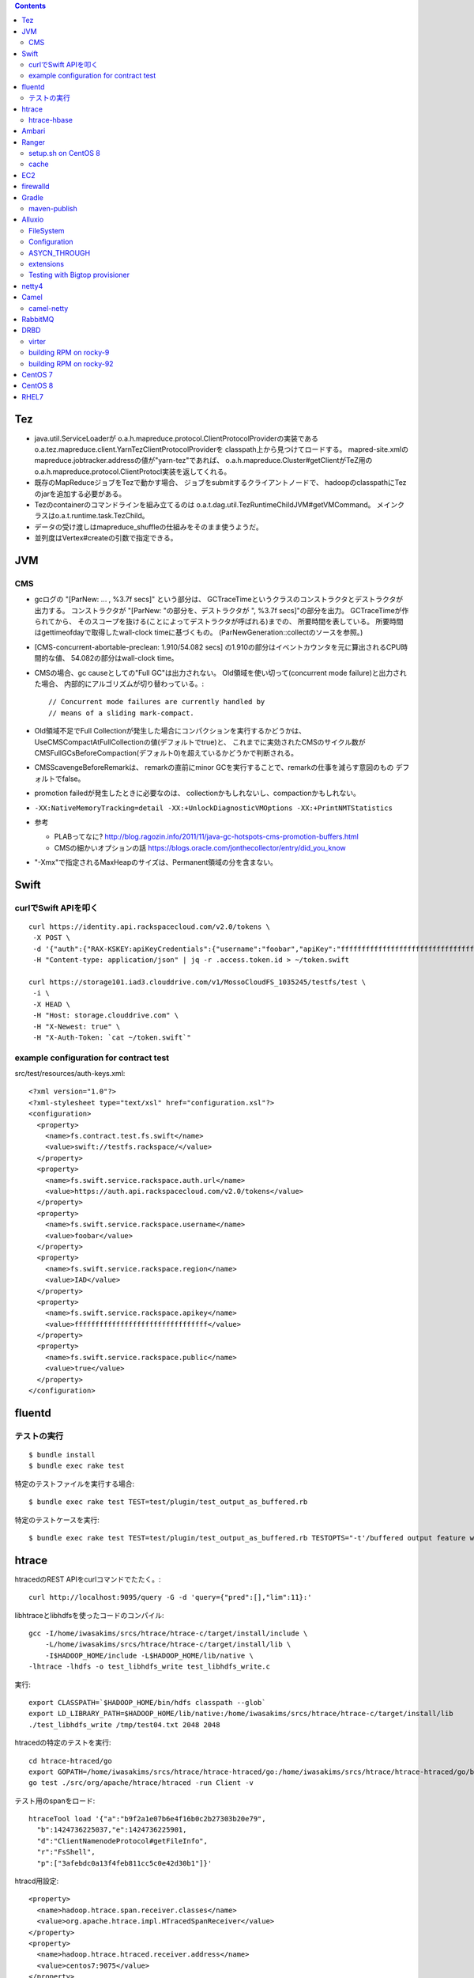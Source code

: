 .. contents::


Tez
===

- java.util.ServiceLoaderが
  o.a.h.mapreduce.protocol.ClientProtocolProviderの実装である
  o.a.tez.mapreduce.client.YarnTezClientProtocolProviderを
  classpath上から見つけてロードする。
  mapred-site.xmlのmapreduce.jobtracker.addressの値が"yarn-tez"であれば、
  o.a.h.mapreduce.Cluster#getClientがTeZ用の
  o.a.h.mapreduce.protocol.ClientProtocl実装を返してくれる。

- 既存のMapReduceジョブをTezで動かす場合、
  ジョブをsubmitするクライアントノードで、
  hadoopのclasspathにTezのjarを追加する必要がある。

- Tezのcontainerのコマンドラインを組み立てるのは
  o.a.t.dag.util.TezRuntimeChildJVM#getVMCommand。
  メインクラスはo.a.t.runtime.task.TezChild。
  
- データの受け渡しはmapreduce_shuffleの仕組みをそのまま使うようだ。

- 並列度はVertex#createの引数で指定できる。


JVM
===

CMS
---

- gcログの "[ParNew: ... ,  %3.7f secs]" という部分は、
  GCTraceTimeというクラスのコンストラクタとデストラクタが出力する。
  コンストラクタが "[ParNew: "の部分を、デストラクタが ", %3.7f secs]"の部分を出力。
  GCTraceTimeが作られてから、
  そのスコープを抜ける(ことによってデストラクタが呼ばれる)までの、
  所要時間を表している。
  所要時間はgettimeofdayで取得したwall-clock timeに基づくもの。
  (ParNewGeneration::collectのソースを参照。)

- [CMS-concurrent-abortable-preclean: 1.910/54.082 secs]
  の1.910の部分はイベントカウンタを元に算出されるCPU時間的な値、
  54.082の部分はwall-clock time。

- CMSの場合、gc causeとしての"Full GC"は出力されない。
  Old領域を使い切って(concurrent mode failure)と出力された場合、
  内部的にアルゴリズムが切り替わっている。::
  
    // Concurrent mode failures are currently handled by
    // means of a sliding mark-compact.

- Old領域不足でFull Collectionが発生した場合にコンパクションを実行するかどうかは、
  UseCMSCompactAtFullCollectionの値(デフォルトでtrue)と、
  これまでに実効されたCMSのサイクル数が
  CMSFullGCsBeforeCompaction(デフォルト0)を超えているかどうかで判断される。

- CMSScavengeBeforeRemarkは、
  remarkの直前にminor GCを実行することで、remarkの仕事を減らす意図のもの
  デフォルトでfalse。

- promotion failedが発生したときに必要なのは、
  collectionかもしれないし、compactionかもしれない。

- ``-XX:NativeMemoryTracking=detail -XX:+UnlockDiagnosticVMOptions -XX:+PrintNMTStatistics``

- 参考

  - PLABってなに?
    http://blog.ragozin.info/2011/11/java-gc-hotspots-cms-promotion-buffers.html

  - CMSの細かいオプションの話
    https://blogs.oracle.com/jonthecollector/entry/did_you_know

- "-Xmx"で指定されるMaxHeapのサイズは、Permanent領域の分を含まない。


Swift
=====

curlでSwift APIを叩く
---------------------

::

  curl https://identity.api.rackspacecloud.com/v2.0/tokens \
   -X POST \
   -d '{"auth":{"RAX-KSKEY:apiKeyCredentials":{"username":"foobar","apiKey":"ffffffffffffffffffffffffffffffff"}}}' \
   -H "Content-type: application/json" | jq -r .access.token.id > ~/token.swift
  
  curl https://storage101.iad3.clouddrive.com/v1/MossoCloudFS_1035245/testfs/test \
   -i \
   -X HEAD \
   -H "Host: storage.clouddrive.com" \
   -H "X-Newest: true" \
   -H "X-Auth-Token: `cat ~/token.swift`"


example configuration for contract test
---------------------------------------

src/test/resources/auth-keys.xml::

  <?xml version="1.0"?>
  <?xml-stylesheet type="text/xsl" href="configuration.xsl"?>
  <configuration>
    <property>
      <name>fs.contract.test.fs.swift</name>
      <value>swift://testfs.rackspace/</value>
    </property>
    <property>
      <name>fs.swift.service.rackspace.auth.url</name>
      <value>https://auth.api.rackspacecloud.com/v2.0/tokens</value>
    </property>
    <property>
      <name>fs.swift.service.rackspace.username</name>
      <value>foobar</value>
    </property>
    <property>
      <name>fs.swift.service.rackspace.region</name>
      <value>IAD</value>
    </property>
    <property>
      <name>fs.swift.service.rackspace.apikey</name>
      <value>ffffffffffffffffffffffffffffffff</value>
    </property>
    <property>
      <name>fs.swift.service.rackspace.public</name>
      <value>true</value>
    </property>
  </configuration>


fluentd
=======

テストの実行
------------

::

  $ bundle install
  $ bundle exec rake test

特定のテストファイルを実行する場合::

  $ bundle exec rake test TEST=test/plugin/test_output_as_buffered.rb

特定のテストケースを実行::

  $ bundle exec rake test TEST=test/plugin/test_output_as_buffered.rb TESTOPTS="-t'/buffered output feature with timekey and range/'"


htrace
======

htracedのREST APIをcurlコマンドでたたく。::

  curl http://localhost:9095/query -G -d 'query={"pred":[],"lim":11}:'

libhtraceとlibhdfsを使ったコードのコンパイル::

  gcc -I/home/iwasakims/srcs/htrace/htrace-c/target/install/include \
      -L/home/iwasakims/srcs/htrace/htrace-c/target/install/lib \
      -I$HADOOP_HOME/include -L$HADOOP_HOME/lib/native \
  -lhtrace -lhdfs -o test_libhdfs_write test_libhdfs_write.c

実行::

  export CLASSPATH=`$HADOOP_HOME/bin/hdfs classpath --glob`
  export LD_LIBRARY_PATH=$HADOOP_HOME/lib/native:/home/iwasakims/srcs/htrace/htrace-c/target/install/lib 
  ./test_libhdfs_write /tmp/test04.txt 2048 2048

htracedの特定のテストを実行::

  cd htrace-htraced/go
  export GOPATH=/home/iwasakims/srcs/htrace/htrace-htraced/go:/home/iwasakims/srcs/htrace/htrace-htraced/go/build
  go test ./src/org/apache/htrace/htraced -run Client -v

テスト用のspanをロード::

  htraceTool load '{"a":"b9f2a1e07b6e4f16b0c2b27303b20e79",
    "b":1424736225037,"e":1424736225901,
    "d":"ClientNamenodeProtocol#getFileInfo",
    "r":"FsShell",
    "p":["3afebdc0a13f4feb811cc5c0e42d30b1"]}'

htracd用設定::

  <property>
    <name>hadoop.htrace.span.receiver.classes</name>
    <value>org.apache.htrace.impl.HTracedSpanReceiver</value>
  </property>
  <property>
    <name>hadoop.htrace.htraced.receiver.address</name>
    <value>centos7:9075</value>
  </property>

FsShellからtracing::

  hdfs dfs -Dfs.shell.htrace.sampler.classes=AlwaysSampler -put test.dat /tmp/


htrace-hbase
------------

HBaseSpanReceiverを利用するためには、以下のjarも必要。
(htrace-core-3.1.0は、hbase-clientが使う。
hbase-clientとしてのtracing設定がoffだとしても、
htrace関連クラスのロードは実行されるので、
無いとjava.lang.NoClassDefFoundError。)

- hbase-annotation
- hbase-client
- hbase-common
- hbase-protocol
- htrace-core-3.1.0



Ambari
======

Setting up single Ambari cluster on CentOS 7.::

  sudo curl -L -o /etc/yum.repos.d/ambari.repo  http://public-repo-1.hortonworks.com/ambari/centos7/2.x/updates/2.6.0.0/ambari.repo
  sudo yum -y install java-1.8.0-openjdk-devel ambari-server ambari-agent
  sudo ambari-server setup -j /usr/lib/jvm/java-1.8.0-openjdk --silent
  sudo service ambari-server start
  sudo service ambari-agent start

OpenSSLのバージョンによっては、
/etc/ambari-agent/conf/ambari-agent.iniの[security]セクションに、
以下を記述しないとambari-agentがambari-serverに接続できない。::

  force_https_protocol=PROTOCOL_TLSv1_2

HDP 2.6.1だと、以下を実行しないと、HiveMetastoreやHiveServer2が起動できない。::

  $ sudo yum install mysql-connector-java*
  $ ls -al /usr/share/java/mysql-connector-java.jar
  $ cd /var/lib/ambari-server/resources/
  $ ln -s /usr/share/java/mysql-connector-java.jar mysql-connector-java.jar


Ranger
======

setup.sh on CentOS 8
--------------------

Python 3 is not supported. Python 2 must be on the path as `python`.::

  $ sudo alternatives --set python /usr/bin/python2

Since MariaDB is not supported, MySQL should be used.::

  $ sudo dnf install mysql-server
  $ sudo yum install https://dev.mysql.com/get/Downloads/Connector-J/mysql-connector-java-8.0.21-1.el8.noarch.rpm
  $ sudo systemctl start mysqld

`CREATE FUNCTION` is not allowed without setting `log_bin_trust_function_creators`.::

  $ mysql -u root
  > SET GLOBAL log_bin_trust_function_creators = 1;

passwords must be set in install.properties.::

  # DB UserId used for the Ranger schema
  #
  db_name=ranger
  db_user=rangeradmin
  db_password=###PASSWORD HERE###
  
  # change password. Password for below mentioned users can be changed only once using this property.
  #PLEASE NOTE :: Password should be minimum 8 characters with min one alphabet and one numeric.
  rangerAdmin_password=###PASSWORD HERE###
  rangerTagsync_password=###PASSWORD HERE###
  rangerUsersync_password=###PASSWORD HERE###
  keyadmin_password=###PASSWORD HERE###


cache
-----

Policies fetched from ranger-admin are cached in the directory specified by `ranger.plugin.hbase.policy.cache.dir`.::

  2020-08-07 15:01:16,435 INFO  [centos8:44025.activeMasterManager] provider.AuditProviderFactory: AUDIT PROPERTY: ranger.plugin.hbase.policy.cache.dir=/etc/ranger/hbase/policycache

Cached policies are loaded if ranger-admin is not available on the startup.


EC2
===

インスタンス起動時にとりあえずでsshのlisten portに443を追加するためのuser data for CentOS 6 and CentOS 7。
再起動してSELinuxがenforcingで上がってくると、
sshdが443をlistenできなくて起動失敗し、ログインできなくなる::

  #!/bin/bash
  setenforce 0
  sed -i 's/SELINUX=enforcing/SELINUX=disabled/' /etc/sysconfig/selinux
  sed -i 's/SELINUX=enforcing/SELINUX=disabled/' /etc/selinux/config
  service iptables stop
  chkconfig iptables off
  echo "" >> /etc/ssh/sshd_config
  echo "Port 22" >> /etc/ssh/sshd_config
  echo "Port 443" >> /etc/ssh/sshd_config
  service sshd reload


firewalld
=========

opening ports for zone.::

  $ sudo firewall-cmd --permanent --zone=public --add-port=1024-65535/tcp
  $ sudo firewall-cmd --reload

showing all settings of nftables.::

  $ sudo nft -a list ruleset | less

 
Gradle
======

maven-publish
-------------

https://docs.gradle.org/current/userguide/publishing_maven.html

::

  $ ./gradlew publishToMavenLocal -Pskip.signing



Alluxio
=======

FileSystem
----------

- alluxio.hadoop.FileSystemがAlluxioのFileSystem実装。

- org.apache.hadoop.fs.FileSystem#openは、alluxio.client.file.FileSystem#openFileに対応付けられる感じ。

- ``return new FSDataInputStream(new HdfsFileInputStream(mFileSystem, uri, mStatistics));``
  みたいな形で、wrapされるalluxio.hadoop.HdfsFileInputStreamのさらに内側に、
  alluxio.client.file.FileInStreamのサブクラス(AlluxioFileInStream)が埋まってる。

- FileInStreamの中で、read箇所のブロックに対応するalluxio.client.block.stream.BlockInStreamを作る。

- BlockInStreamの内部では、DataReaderのインスタンスを作ってデータをreadする。
  リモートのAlluxio workerにリクエストを送ってデータを読む場合、GrpcDataReader。



Configuration
-------------

- クライアント側の設定は結構複雑

  - 以下などから取得した内容をマージして使う。

    - クラスパス上のalluxio-site.properties
    - alluxio-masterからRPCで取得
    - (org.apache.hadoop.conf.Configuration)

  - 優先順位は
    `alluxio.conf.Source <https://github.com/Alluxio/alluxio/blob/v2.9.3/core/common/src/main/java/alluxio/conf/Source.java>`_
    の値で決まる。ローカル優先。

  - 同じRUNTIMEでも、alluxio-site.propertiesよりも、
    `HadoopのConfiguration経由が優先 <https://github.com/Alluxio/alluxio/blob/v2.9.3/core/client/hdfs/src/main/java/alluxio/hadoop/AbstractFileSystem.java#L503-L504>`_
    される。


ASYCN_THROUGH
-------------

- ASYCN_THROUGHで書き込むと、
  typeが
  `ALLUXIO_BLOCK <https://github.com/Alluxio/alluxio/blob/v2.9.4/core/transport/src/main/proto/grpc/block_worker.proto#L49>`_
  なWriteRequestでデータを送った後、
  `completeFile <https://github.com/Alluxio/alluxio/blob/v2.9.4/core/server/master/src/main/java/alluxio/master/file/FileSystemMaster.java#L220-L237>`_
  するときに
  `asyncPersistOptions <https://github.com/Alluxio/alluxio/blob/v2.9.4/core/transport/src/main/proto/grpc/file_system_master.proto#L83>`_
  をセットしてリクエストを送る。その後、
  `PersistenceScheduler <https://github.com/Alluxio/alluxio/blob/v2.9.4/core/server/master/src/main/java/alluxio/master/file/DefaultFileSystemMaster.java#L4611-L4615>`_
  が非同期に、このファイルをUFSに書き込むためのジョブを起動する。


extensions
----------

- underfsのライブラリの.jarは、
  `java.nio.file.Files#newDirectoryStreamで順次読み込む <https://github.com/Alluxio/alluxio/blob/v2.9.4/core/common/src/main/java/alluxio/extensions/ExtensionFactoryRegistry.java#L216-L229>`_
  ため、同じunderfsの複数のバージョンのライブラリが存在する場合、どれが使われるかは事前に分からない。
  `mount時のalluxio.underfs.versionの値で制御 <https://docs.alluxio.io/os/user/2.9.4/en/ufs/HDFS.html#supported-hdfs-versions>`_
  できる。

- alluxio.underfs.versionのバージョン番号は、ある程度柔軟にマッチされる。
  例えば、libディレクトリにhdfs用のunderfsのjarとして、
  ``alluxio-underfs-hdfs-3.3.4-2.9.4.jar`` のみが存在する場合、
  3.3や3.3.3は許されるが、2.10や3.2はエラーになる。::
   
    alluxio fs mount --option alluxio.underfs.version=2.10 /mnt/hdfs hdfs://nn1:8020/alluxio
    alluxio fs mount --option alluxio.underfs.version=3.2 /mnt/hdfs hdfs://nn1:8020/alluxio
    alluxio fs mount --option alluxio.underfs.version=3.3 /mnt/hdfs hdfs://nn1:8020/alluxio
    alluxio fs mount --option alluxio.underfs.version=3.3.3 /mnt/hdfs hdfs://nn1:8020/alluxio


Testing with Bigtop provisioner
-------------------------------

launch pseudo distributed cluster by pre-built packages.::

  ./docker-hadoop.sh \
    --create 1 \
    --memory 16g \
    --image bigtop/puppet:trunk-rockylinux-8 \
    --repo http://repos.bigtop.apache.org/releases/3.3.0/rockylinux/8/x86_64 \
    --stack hdfs,yarn,mapreduce,alluxio

or with locally built packages.::

  ./docker-hadoop.sh \
    --create 1 \
    --memory 16g \
    --image bigtop/puppet:trunk-ubuntu-22.04 \
    --repo file:///bigtop-home/output/apt \
    --disable-gpg-check \
    --stack hdfs,yarn,mapreduce,alluxio
  
``vi /etc/alluxio/conf/alluxio-site.properties``::

  alluxio.user.short.circuit.enabled=false
  alluxio.user.file.writetype.default=CACHE_THROUGH
  alluxio.underfs.s3.streaming.upload.enabled=true
  s3a.accessKeyId=XXXXX
  s3a.secretKey=XXXXXXXXXX

``vi /etc/alluxio/conf/log4j.properties`` and ``vi /etc/hadoop/conf/log4j.properties``::

  log4j.logger.alluxio.client.file=DEBUG
  log4j.logger.alluxio.client.block.stream=DEBUG
  log4j.logger.alluxio.conf=DEBUG
  log4j.logger.alluxio.extensions=DEBUG
  log4j.logger.alluxio.underfs=DEBUG
  log4j.logger.alluxio.underfs.hdfs=DEBUG
  log4j.logger.alluxio.underfs.s3=DEBUG
  log4j.logger.alluxio.worker.grpc=DEBUG

``vi /etc/hadoop/conf/core-site.xml``::

    <property>
      <name>alluxio.user.file.writetype.default</name>
      <value>CACHE_THROUGH</value>
    </property>
  
    <property>
      <name>fs.alluxio.impl</name>
      <value>alluxio.hadoop.FileSystem</value>
    </property>

``vi /etc/hadoop/conf/hadoop-env.sh``::

  export HADOOP_CLASSPATH=/usr/lib/alluxio/client/build/alluxio-2.9.4-hadoop3-client.jar

preparing services::

  usermod -aG hadoop root
  systemctl restart alluxio-master alluxio-worker alluxio-job-master alluxio-job-worker
  
  hdfs dfs -mkdir /alluxio
  
  alluxio fs mkdir /mnt
  alluxio fs mount /mnt/hdfs hdfs://$(hostname --fqdn):8020/alluxio
  alluxio fs mount /mnt/s3 s3://my-test-backet/alluxio

puttting file via alluxio.hadoop.FileSystem::

  dd if=/dev/zero of=256mb.dat bs=1M count=256
  hadoop fs -put -d 256mb.dat alluxio://localhost:19998/mnt/hdfs/
  hadoop fs -put -d 256mb.dat alluxio://localhost:19998/mnt/s3/



netty4
======

- pipeline中のChannelHandlerは、
  `<1本の双方向リスト https://github.com/netty/netty/blob/netty-4.1.100.Final/transport/src/main/java/io/netty/channel/DefaultChannelPipeline.java#L64-L65>`_
  につながれている。

  - inboundはheadからtailに向かって処理されていく。

  - outboundはtailからheadに向かって処理されていく。

  - handlerがinboundの方しか対応していなければ(ChannelInboundHandlerしか実装していなければ)、outboundの処理ではスキップされる。
    このスキップは、
    `マスク <https://github.com/netty/netty/blob/netty-4.1.100.Final/transport/src/main/java/io/netty/channel/ChannelHandlerMask.java>`_
    を利用して行われる。

  - この辺については、
    `ChannlePipelineのコメントの説明 <https://github.com/netty/netty/blob/netty-4.1.100.Final/transport/src/main/java/io/netty/channel/ChannelPipeline.java#L32-L221>`_
    が分かりやすい。


Camel
=====

- Consumerというのは、外からデータを受け取るin。

- Producerというのは、外にデータを送るout。

- Consumerが外からデータを受け取ってExchangeを作る。

  - 受け取ったデータは ``Exchange#setIn`` される。

- ExchangeはConsumerに紐づけられたProcessorで、processされる。

  - 戻りのレスポンスデータがあれば ``Exchange#setOut`` される。


camel-netty
-----------

- Exchangeを作るのは、
  `server channelのpipeline末尾に追加される <https://github.com/apache/camel/blob/camel-4.2.0/components/camel-netty/src/main/java/org/apache/camel/component/netty/DefaultServerInitializerFactory.java#L103-L111>`_
  `ServerChannelHandler <https://github.com/apache/camel/blob/camel-4.2.0/components/camel-netty/src/main/java/org/apache/camel/component/netty/handlers/ServerChannelHandler.java>`_
  。

- レスポンスを入れるのは、
  `client channelのpipeline末尾に追加される <https://github.com/apache/camel/blob/camel-4.2.0/components/camel-netty/src/main/java/org/apache/camel/component/netty/DefaultClientInitializerFactory.java#L95-L96>`_
  `ClientChannelHandler <https://github.com/apache/camel/blob/camel-4.2.0/components/camel-netty/src/main/java/org/apache/camel/component/netty/handlers/ClientChannelHandler.java>`_ 
  。


RabbitMQ
========

Clustering on local machine works [as described in the documentation](https://www.rabbitmq.com/docs/clustering#single-machine).
data and log files (prefixed with node names) are saved under ``$RABBITMQ_HOME/var``::

  $ sudo apt install erlang-public-key  erlang-ssl erlang-xmerl erlang-os-mon erlang-inets erlang-elsap erlang-eldap
  
  $ wget https://github.com/rabbitmq/rabbitmq-server/releases/download/v3.10.7/rabbitmq-server-generic-unix-3.10.7.tar.xz
  $ tar Jvf rabbitmq-server-generic-unix-3.10.7.tar.xz
  $ cd rabbitmq_server-3.10.7
  $ RABBITMQ_NODE_PORT=5672 RABBITMQ_NODENAME=rabbit sbin/rabbitmq-server -detached
  $ RABBITMQ_NODE_PORT=5673 RABBITMQ_NODENAME=hare sbin/rabbitmq-server -detached
  $ sbin/rabbitmqctl -n hare stop_app
  $ sbin/rabbitmqctl -n hare join_cluster rabbit@`hostname -s`
  $ sbin/rabbitmqctl -n hare start_app


DRBD
====

virter
------

DRBDを手元で動かしてみるためのVMその他を、libvirtを使ってセットアップするためのツール。
Goで実装されていて、single binaryをダウンロードして実行することで使える。

preparing libvirt on Ubuntu 24.04::

  $ sudo apt install libvirt-daemon-system bridge-utils qemu-kvm libvirt-daemon
  $ sudo usermod -a -G libvirt,kvm iwasakims
  $ exit

  $ sudo mkdir -p /var/lib/libvirt/images
  $ sudo virsh pool-define-as --name default --type dir --target /var/lib/libvirt/images
  $ sudo virsh pool-build default
  $ sudo virsh pool-start default
  $ sudo virsh pool-autostart default

using virter::

  $ wget https://github.com/LINBIT/virter/releases/download/v0.28.1/virter-linux-amd64
  $ sudo mv virter-linux-amd64 /usr/local/bin/virter
  $ chmod a+x /usr/local/bin/virter
  
  $ virter image ls --available
  WARN[0000] could not look up storage pool default        error="Storage pool not found: no storage pool with matching name 'default'"
  INFO[0000] Builtin image registry does not exist, writing to /home/iwasakims/.local/share/virter/images.toml
  Name              URL
  alma-8            https://repo.almalinux.org/almalinux/8/cloud/x86_64/images/AlmaLinux-8-GenericCloud-latest.x86_64.qcow2
  alma-9            https://repo.almalinux.org/almalinux/9/cloud/x86_64/images/AlmaLinux-9-GenericCloud-latest.x86_64.qcow2
  amazonlinux-2     https://cdn.amazonlinux.com/os-images/2.0.20250305.0/kvm/amzn2-kvm-2.0.20250305.0-x86_64.xfs.gpt.qcow2
  amazonlinux-2023  https://cdn.amazonlinux.com/al2023/os-images/2023.6.20250303.0/kvm/al2023-kvm-2023.6.20250303.0-kernel-6.1-x86_64.xfs.gpt.qcow2
  centos-6          https://cloud.centos.org/centos/6/images/CentOS-6-x86_64-GenericCloud.qcow2
  centos-7          https://cloud.centos.org/centos/7/images/CentOS-7-x86_64-GenericCloud.qcow2
  centos-8          https://cloud.centos.org/centos/8/x86_64/images/CentOS-8-GenericCloud-8.4.2105-20210603.0.x86_64.qcow2
  debian-10         https://cloud.debian.org/images/cloud/buster/latest/debian-10-generic-amd64.qcow2
  debian-11         https://cloud.debian.org/images/cloud/bullseye/latest/debian-11-generic-amd64.qcow2
  debian-12         https://cloud.debian.org/images/cloud/bookworm/latest/debian-12-generic-amd64.qcow2
  debian-9          https://cdimage.debian.org/cdimage/openstack/current-9/debian-9-openstack-amd64.qcow2
  rocky-8           https://download.rockylinux.org/pub/rocky/8/images/x86_64/Rocky-8-GenericCloud.latest.x86_64.qcow2
  rocky-9           https://download.rockylinux.org/pub/rocky/9/images/x86_64/Rocky-9-GenericCloud.latest.x86_64.qcow2
  ubuntu-bionic     https://cloud-images.ubuntu.com/bionic/current/bionic-server-cloudimg-amd64.img
  ubuntu-focal      https://cloud-images.ubuntu.com/focal/current/focal-server-cloudimg-amd64.img
  ubuntu-jammy      https://cloud-images.ubuntu.com/jammy/current/jammy-server-cloudimg-amd64.img
  ubuntu-noble      https://cloud-images.ubuntu.com/noble/current/noble-server-cloudimg-amd64.img
  ubuntu-xenial     https://cloud-images.ubuntu.com/xenial/current/xenial-server-cloudimg-amd64-disk1.img

  $ virter image pull rocky-9
  
  $ virter vm run --name rocky-9-hello --id 11 --wait-ssh --disk "name=disk1,size=5GiB,format=qcow2,bus=virtio" rocky-9
  $ virter vm ssh rocky-9-hello

pulling old rocky-9 from vault::
  
  $ virter image pull rocky-92 https://dl.rockylinux.org/vault/rocky/9.2/images/x86_64/Rocky-9-GenericCloud.latest.x86_64.qcow2
  $ virter vm run --name rocky-92-1 --id 11 --wait-ssh --disk "name=disk1,size=5GiB,format=qcow2,bus=virtio" rocky-92
  $ virter vm ssh rocky-92-1


building RPM on rocky-9
-----------------------

kmod-drbd::

  # dnf install git automake autoconf rpm-build kernel-devel kernel-headers kernel-rpm-macros kernel-abi-stablelists
  # git clone --recursive https://github.com/LINBIT/drbd
  # cd drbd
  # git checkout drbd-9.2.13
  # git submodule update

  # make tarball
  # export KDIR=/usr/src/kernels/5.14.0-503.33.1.el9_5.x86_64
  # make kmp-rpm

drbd-utils::

  # dnf install gcc-c++ selinux-policy-devel automake autoconf keyutils-libs-devel libxslt docbook-style-xsl
  # dnf --enablerepo=devel install rubygem-asciidoctor po4a
  # git clone --recursive https://github.com/LINBIT/drbd-utils
  # cd drbd-utils
  # git checkout v9.27.0
  # git submodule update
  # ./autogen.sh
  # ./configure --prefix=/usr --localstatedir=/var --sysconfdir=/etc
  # make tarball VERSION=9.27.0
  # mkdir -p ~/rpmbuild/SOURCES
  # cp drbd-utils-9.27.0.tar.gz  ~/rpmbuild/SOURCES/
  # ./configure --enable-spec
  # rpmbuild -bb drbd.spec --without sbinsymlinks --without heartbeat


building RPM on rocky-92
------------------------

::

  # cat > /etc/yum.repos.d/rocky-vault-92.repo <<'EOF'
  [base92]
  name=Rocky Linux 9.2 - base
  baseurl=https://dl.rockylinux.org/vault/rocky/9.2/BaseOS/x86_64/kickstart/
  gpgcheck=1
  enabled=0
  countme=1
  metadata_expire=6h
  gpgkey=file:///etc/pki/rpm-gpg/RPM-GPG-KEY-Rocky-9
  
  [appstream92]
  name=Rocky Linux 9.2 - appstream
  baseurl=https://dl.rockylinux.org/vault/rocky/9.2/AppStream/x86_64/kickstart/
  gpgcheck=1
  enabled=0
  countme=1
  metadata_expire=6h
  gpgkey=file:///etc/pki/rpm-gpg/RPM-GPG-KEY-Rocky-9
  
  [devel92]
  name=Rocky Linux 9.2 - devel
  baseurl=https://dl.rockylinux.org/vault/rocky/9.2/devel/x86_64/kickstart/
  gpgcheck=1
  enabled=0
  countme=1
  metadata_expire=6h
  gpgkey=file:///etc/pki/rpm-gpg/RPM-GPG-KEY-Rocky-9
  EOF
  
::

  # dnf --disablerepo='*' --enablerepo=base92,appstream92 install \
      git automake autoconf rpm-build kernel-devel kernel-headers kernel-rpm-macros kernel-abi-stablelists

  # curl -L -O https://linbit.gateway.scarf.sh//downloads/drbd/9/drbd-9.1.19.tar.gz
  # tar zxf drbd-9.1.19.tar.gz
  # cp drbd-9.1.19.tar.gz drbd-9.1.19/
  # cd drbd-9.1.19
  # export KDIR=/usr/src/kernels/5.14.0-284.11.1.el9_2.x86_64
  # make kmp-rpm
  # cd ..

::

  # dnf --disablerepo='*' --enablerepo=base92,appstream92,devel92 install \
      gcc-c++ selinux-policy-devel automake autoconf keyutils-libs-devel libxslt docbook-style-xsl rubygem-asciidoctor po4a
  
  # curl -L -O https://linbit.gateway.scarf.sh//downloads/drbd/utils/drbd-utils-9.27.0.tar.gz
  # mkdir -p ~/rpmbuild/SOURCES
  # cp drbd-utils-9.27.0.tar.gz  ~/rpmbuild/SOURCES/
  # tar zxf drbd-utils-9.27.0.tar.gz
  # cd drbd-utils-9.27.0
  # ./configure --prefix=/usr --localstatedir=/var --sysconfdir=/etc --enable-spec
  # rpmbuild -bb drbd.spec --without sbinsymlinks --without heartbeat
  # cd ..


CentOS 7
========

using vault repo for installing packages::

  # cat >>/etc/yum.repos.d/CentOS-Vault.repo <<'EOF'
  
  [C7.9.2009-base]
  name=CentOS-7.9.2009 - Base
  baseurl=http://vault.centos.org/7.9.2009/os/$basearch/
  gpgcheck=1
  gpgkey=file:///etc/pki/rpm-gpg/RPM-GPG-KEY-CentOS-7
  enabled=1
  
  [C7.9.2009-updates]
  name=CentOS-7.9.2009 - Updates
  baseurl=http://vault.centos.org/7.9.2009/updates/$basearch/
  gpgcheck=1
  gpgkey=file:///etc/pki/rpm-gpg/RPM-GPG-KEY-CentOS-7
  enabled=1
  EOF
  
  
  # yum --disablerepo='*' --enablerepo='C7.9.*' install file


CentOS 8
========

using vault repo for installing packages::

  $ docker run -i -t centos:8 /bin/bash
  
  # cat >>/etc/yum.repos.d/CentOS-Vault.repo <<'EOF'
  [C8.2.2004-baseos]
  name=CentOS-8.2.2004 - BaseOS
  baseurl=https://vault.centos.org/8.2.2004/BaseOS/$basearch/os/
  gpgcheck=1
  enabled=1
  gpgkey=file:///etc/pki/rpm-gpg/RPM-GPG-KEY-centosofficial
  
  [C8.2.2004-appstream]
  name=CentOS-8.2.2004 - AppStream
  baseurl=https://vault.centos.org/8.2.2004/AppStream/$basearch/os/
  gpgcheck=1
  enabled=1
  gpgkey=file:///etc/pki/rpm-gpg/RPM-GPG-KEY-centosofficial
  EOF
  
  # yum --disablerepo='*' --enablerepo=C8.2.2004-appstream install crash


RHEL7
=====

debugging using UBI after create account on developers.redhat.com::

  $ docker login registry.redhat.io
  $ docker pull registry.redhat.io/ubi7/ubi:7.9-1445
  $ docker run -i -t  registry.redhat.io/ubi7/ubi:7.9-1445 /bin/bash
  
  # yum --setopt='sslverify=0' install gdb
